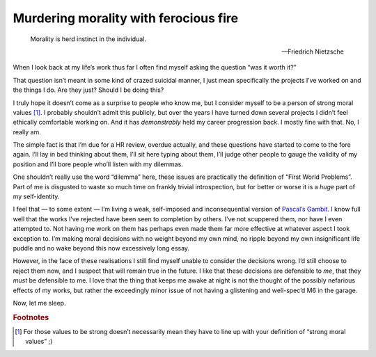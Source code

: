 .. post:: 2014-01-25
   :tags: life

Murdering morality with ferocious fire
======================================

.. epigraph::

    Morality is herd instinct in the individual.

    -- Friedrich Nietzsche

When I look back at my life’s work thus far I often find myself asking the
question “was it worth it?”

That question isn’t meant in some kind of crazed suicidal manner, I just mean
specifically the projects I’ve worked on and the things I do.  Are they just?
Should I be doing this?

I truly hope it doesn’t come as a surprise to people who know me, but I consider
myself to be a person of strong moral values [#s1]_.  I probably shouldn’t admit
this publicly, but over the years I have turned down several projects I didn’t
feel ethically comfortable working on.  And it has *demonstrably* held my career
progression back.  I mostly fine with that.  No, I really am.

The simple fact is that I’m due for a HR review, overdue actually, and these
questions have started to come to the fore again.  I’ll lay in bed thinking
about them, I’ll sit here typing about them, I’ll judge other people to gauge
the validity of my position and I’ll bore people who’ll listen with my
dilemmas.

One shouldn’t really use the word “dilemma” here, these issues are practically
the definition of “First World Problems”.  Part of me is disgusted to waste so
much time on frankly trivial introspection, but for better or worse it is
a *huge* part of my self-identity.

I feel that — to some extent — I’m living a weak, self-imposed and
inconsequential version of `Pascal’s Gambit`_.  I know full well that the works
I’ve rejected have been seen to completion by others.  I’ve not scuppered them,
nor have I even attempted to.  Not having me work on them has perhaps even made
them far more effective at whatever aspect I took exception to.  I’m making
moral decisions with no weight beyond my own mind, no ripple beyond my own
insignificant life puddle and no wake beyond this now excessively long essay.

However, in the face of these realisations I still find myself unable to
consider the decisions wrong.  I’d still choose to reject them now, and
I suspect that will remain true in the future.  I like that these decisions are
defensible to *me*, that they *must* be defensible to me.  I love that the thing
that keeps me awake at night is not the thought of the possibly nefarious
effects of my works, but rather the exceedingly minor issue of not having
a glistening and well-spec’d M6 in the garage.

Now, let me sleep.

.. _Pascal’s Gambit: http://en.m.wikipedia.org/wiki/Pascal's_wager

.. rubric:: Footnotes

.. [#s1] For those values to be strong doesn’t necessarily mean they have to
   line up with your definition of “strong moral values” ;)
